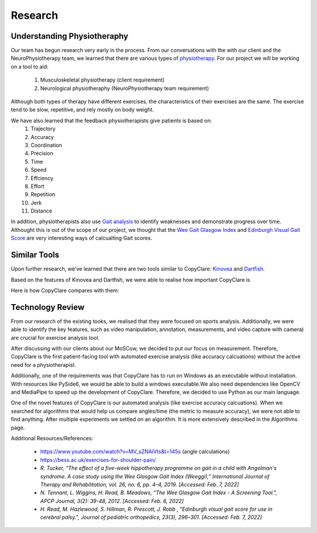 Research
========


Understanding Physiotheraphy
----------------------------

Our team has begun research very early in the process. From our conversations with the
with our client and the NeuroPhysiotherapy team, we learned that there are various
types of `physiotherapy <https://mjphysio.ca/types-of-physiotherapy/>`_. For our project we will be working on a tool to aid:
   #. Musculoskeletal physiotherapy (client requirement)
   #. Neurological physiotheraphy (NeuroPhysiotherapy team requirement)

Although both types of therapy have different exercises, the characteristics of their exercises are
the same. The exercise tend to be slow, repetitive, and rely mostly on body weight.

We have also learned that the feedback physiotherapists give patients is based on:
    #. Trajectory
    #. Accuracy
    #. Coordination
    #. Precision
    #. Time
    #. Speed
    #. Effciency
    #. Effort
    #. Repetition
    #. Jerk
    #. Distance

In addition, physiotherapists also use `Gait analysis <https://www.mgs.physio/what-is-gait-analysis/>`_ to identify weaknesses and demonstrate
progress over time. Althought this is out of the scope of our project, we thought that the
`Wee Gait Glasgow Index <https://www.quest.scot.nhs.uk/hc/en-gb/articles/360000547917-The-Wee-Glasgow-Gait-Index/>`_ and `Edinburgh Visual Gait Score <https://pubmed.ncbi.nlm.nih.gov/12724590/>`_ are
very interesting ways of calcualting Gait scores.

Similar Tools
-------------

Upon further research, we've learned that there are two tools similar to CopyClare:
`Kinovea <https://www.kinovea.org/>`_ and `Dartfish <https://www.dartfish.com/healthcare>`_.

Based on the features of Kinovea and Dartfish, we were able to realise how important CopyClare is

Here is how CopyClare compares with them:

.. image:: imgs/competitor-comparison.png
  :alt: Comparision of similar tools


Technology Review
-----------------

From our research of the existing tooks, we realised that they were focused on sports analysis.
Additionally, we were able to identify the key features, such as video manipulation, annotation, measurements,
and video capture with camera) are crucial for exercise analysis tool.

After discussing with our clients about our MoSCow, we decided to put our focus on measurement. Therefore,
CopyClare is the first patient-facing tool with automated exercise analysis (like accuracy calcuations) without the active
need for a physiotherapist.

Additionally, one of the requirements was that CopyClare has to run on Windows as an
executable without installation. With resources like PySide6, we would be able to build
a windows executable.We also need dependencies like OpenCV and MediaPipe
to speed up the development of CopyClare. Therefore, we decided to use Python as our
main language.

One of the novel features of CopyClare is our automated analysis (like exercise accuracy calcuations). When we
searched for algorithms that would help us compare angles/time (the metric to measure accuracy), we were not able
to find anything. After multiple experiments we settled on an algorithm. It is more extensively described
in the Algorithms page.

Additional Resources/References:

   * https://www.youtube.com/watch?v=MV_sZNAiVts&t=145s (angle calculations)
   * https://bess.ac.uk/exercises-for-shoulder-pain/
   * `R. Tucker, “The effect of a five-week hippotherapy programme on gait in a child with Angelman's syndrome. A case study using the Wee Glasgow Gait Index (Weeggi),” International Journal of Therapy and Rehabilitation, vol. 26, no. 6, pp. 4–4, 2019. [Accessed: Feb. 7, 2022]`
   * `N. Tennant, L. Wiggins, H. Read, B. Meadows, "The Wee Glasgow Gait Index - A Screening Tool.", APCP Journal, 3(2): 39-48, 2012. [Accessed: Feb. 6, 2022]`
   * `H. Read, M. Hazlewood, S. Hillman, R. Prescott, J. Robb , "Edinburgh visual gait score for use in cerebral palsy.", Journal of pediatric orthopedics, 23(3), 296–301. [Accessed: Feb. 7, 2022]`
